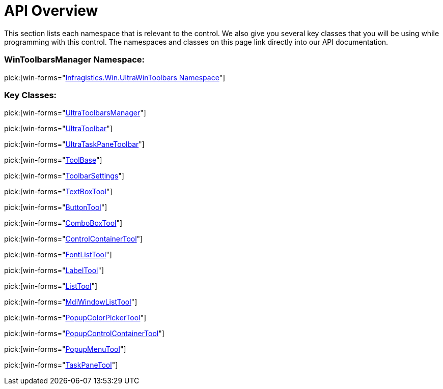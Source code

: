 ﻿////

|metadata|
{
    "name": "wintoolbarsmanager-api-overview",
    "controlName": ["WinToolbarsManager"],
    "tags": ["API"],
    "guid": "{E97B8CBD-96F0-4A7D-A79E-7C4EFE36B30C}",  
    "buildFlags": [],
    "createdOn": "0001-01-01T00:00:00Z"
}
|metadata|
////

= API Overview

This section lists each namespace that is relevant to the control. We also give you several key classes that you will be using while programming with this control. The namespaces and classes on this page link directly into our API documentation.

=== WinToolbarsManager Namespace:

pick:[win-forms="link:infragistics4.win.ultrawintoolbars.v{ProductVersion}~infragistics.win.ultrawintoolbars_namespace.html[Infragistics.Win.UltraWinToolbars Namespace]"]

=== Key Classes:

pick:[win-forms="link:infragistics4.win.ultrawintoolbars.v{ProductVersion}~infragistics.win.ultrawintoolbars.ultratoolbarsmanager.html[UltraToolbarsManager]"]

pick:[win-forms="link:infragistics4.win.ultrawintoolbars.v{ProductVersion}~infragistics.win.ultrawintoolbars.ultratoolbar.html[UltraToolbar]"]

pick:[win-forms="link:infragistics4.win.ultrawintoolbars.v{ProductVersion}~infragistics.win.ultrawintoolbars.ultrataskpanetoolbar.html[UltraTaskPaneToolbar]"]

pick:[win-forms="link:infragistics4.win.ultrawintoolbars.v{ProductVersion}~infragistics.win.ultrawintoolbars.toolbase.html[ToolBase]"]

pick:[win-forms="link:infragistics4.win.ultrawintoolbars.v{ProductVersion}~infragistics.win.ultrawintoolbars.toolbarsettings.html[ToolbarSettings]"]

pick:[win-forms="link:infragistics4.win.ultrawintoolbars.v{ProductVersion}~infragistics.win.ultrawintoolbars.textboxtool.html[TextBoxTool]"]

pick:[win-forms="link:infragistics4.win.ultrawintoolbars.v{ProductVersion}~infragistics.win.ultrawintoolbars.buttontool.html[ButtonTool]"]

pick:[win-forms="link:infragistics4.win.ultrawintoolbars.v{ProductVersion}~infragistics.win.ultrawintoolbars.comboboxtool.html[ComboBoxTool]"]

pick:[win-forms="link:infragistics4.win.ultrawintoolbars.v{ProductVersion}~infragistics.win.ultrawintoolbars.controlcontainertool.html[ControlContainerTool]"]

pick:[win-forms="link:infragistics4.win.ultrawintoolbars.v{ProductVersion}~infragistics.win.ultrawintoolbars.fontlisttool.html[FontListTool]"]

pick:[win-forms="link:infragistics4.win.ultrawintoolbars.v{ProductVersion}~infragistics.win.ultrawintoolbars.labeltool.html[LabelTool]"]

pick:[win-forms="link:infragistics4.win.ultrawintoolbars.v{ProductVersion}~infragistics.win.ultrawintoolbars.listtool.html[ListTool]"]

pick:[win-forms="link:infragistics4.win.ultrawintoolbars.v{ProductVersion}~infragistics.win.ultrawintoolbars.mdiwindowlisttool.html[MdiWindowListTool]"]

pick:[win-forms="link:infragistics4.win.ultrawintoolbars.v{ProductVersion}~infragistics.win.ultrawintoolbars.popupcolorpickertool.html[PopupColorPickerTool]"]

pick:[win-forms="link:infragistics4.win.ultrawintoolbars.v{ProductVersion}~infragistics.win.ultrawintoolbars.popupcontrolcontainertool.html[PopupControlContainerTool]"]

pick:[win-forms="link:infragistics4.win.ultrawintoolbars.v{ProductVersion}~infragistics.win.ultrawintoolbars.popupmenutool.html[PopupMenuTool]"]

pick:[win-forms="link:infragistics4.win.ultrawintoolbars.v{ProductVersion}~infragistics.win.ultrawintoolbars.taskpanetool.html[TaskPaneTool]"]
